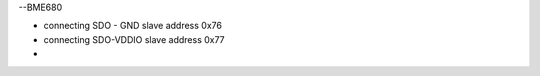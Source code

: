 --BME680

* connecting SDO - GND slave address 0x76
* connecting SDO-VDDIO slave address 0x77
* 
